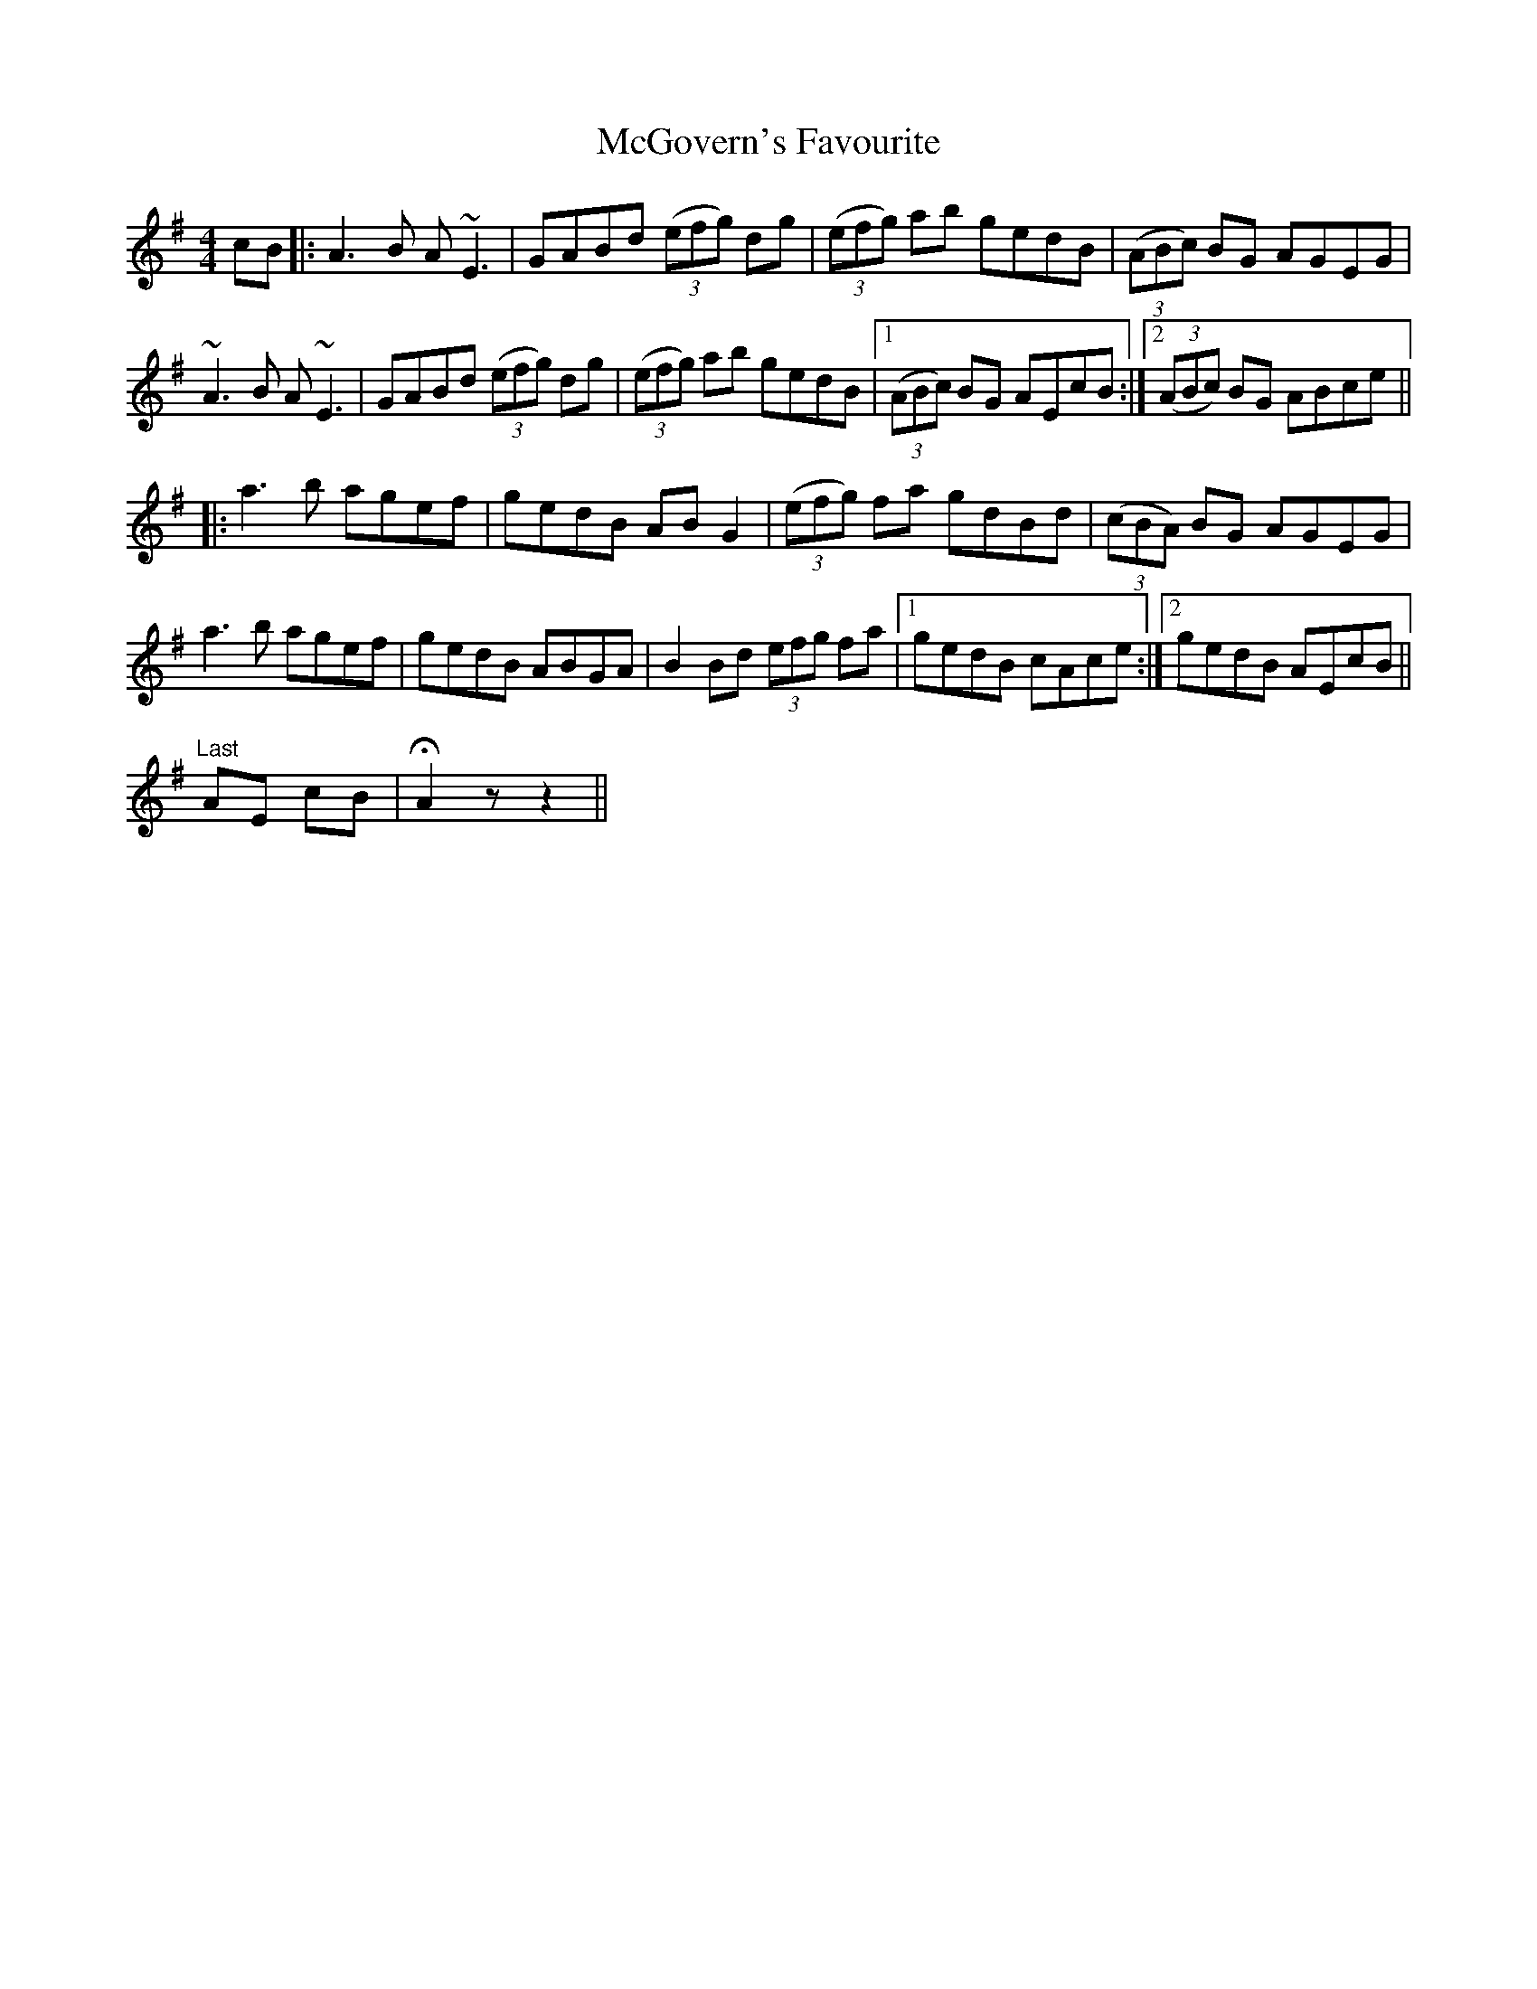 X: 26131
T: McGovern's Favourite
R: reel
M: 4/4
K: Adorian
cB|:A3B A~E3|GABd ((3efg) dg|((3efg) ab gedB|((3ABc) BG AGEG|
~A3B A~E3|GABd ((3efg) dg|((3efg) ab gedB|1 ((3ABc) BG AEcB:|2 ((3ABc) BG ABce||
|:a3b agef|gedB ABG2|((3efg) fa gdBd|((3cBA) BG AGEG|
a3b agef|gedB ABGA|B2Bd (3efg fa|1 gedB cAce:|2 gedB AEcB||
"Last" AE cB|!fermata!A2 z z2||

